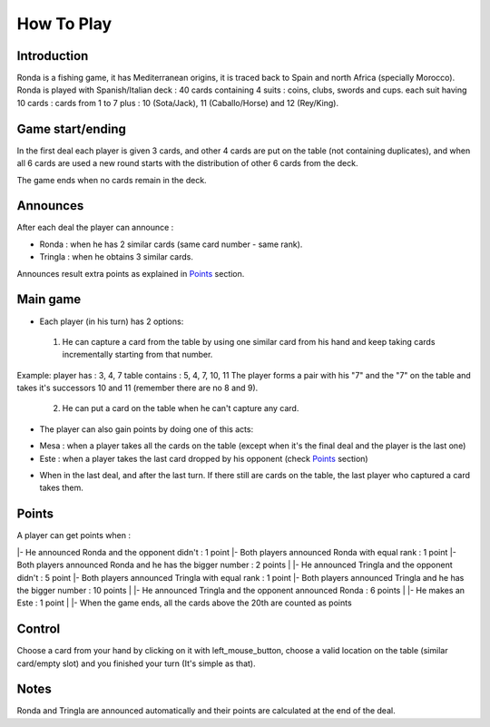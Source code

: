 ===========
How To Play
===========

Introduction
____________

Ronda is a fishing game, it has Mediterranean origins, it is traced back to Spain and north Africa (specially Morocco). Ronda is played with Spanish/Italian deck : 40 cards containing 4 suits : coins, clubs, swords and cups. each suit having 10 cards :
cards from 1 to 7 plus : 10 (Sota/Jack), 11 (Caballo/Horse) and 12 (Rey/King).


Game start/ending
_________________

In the first deal each player is given 3 cards, and other 4 cards are put on the table (not containing duplicates), and when all 6 cards are used a new round starts with the distribution of other 6 cards from the deck.
 
The game ends when no cards remain in the deck.

Announces
_________

After each deal the player can announce :

+ Ronda : when he has 2 similar cards (same card number - same rank).

+ Tringla : when he obtains 3 similar cards.

Announces result extra points as explained in Points_ section.

Main game
_________

* Each player (in his turn) has 2 options:

 1. He can capture a card from the table by using one similar card from his hand and keep taking cards incrementally starting from that number.

Example:
player has : 3, 4, 7 
table contains : 5, 4, 7, 10, 11
The player forms a pair with his "7" and the "7" on the table and takes it's successors 10 and 11 (remember there are no 8 and 9).

 2. He can put a card on the table when he can't capture any card.

* The player can also gain points by doing one of this acts:

- Mesa : when a player takes all the cards on the table (except when it's the final deal and the player is the last one)

- Este : when a player takes the last card dropped by his opponent (check Points_ section)

* When in the last deal, and after the last turn. If there still are cards on the table, the last player who captured a card takes them.

Points
______

A player can get points when : 

|- He announced Ronda and the opponent didn't : 1 point
|- Both players announced Ronda with equal rank : 1 point
|- Both players announced Ronda and he has the bigger number : 2 points
|
|- He announced Tringla and the opponent didn't : 5 point
|- Both players announced Tringla with equal rank : 1 point
|- Both players announced Tringla and he has the bigger number : 10 points
|
|- He announced Tringla and the opponent announced Ronda : 6 points
|
|- He makes an Este : 1 point
|
|- When the game ends, all the cards above the 20th are counted as points

Control
_______

Choose a card from your hand by clicking on it with left_mouse_button, choose a valid location on the table (similar card/empty slot) and you finished your turn (It's simple as that).

 
Notes
_____

Ronda and Tringla are announced automatically and their points are calculated
at the end of the deal.
